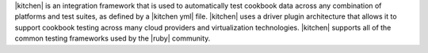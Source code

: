 .. The contents of this file are included in multiple topics.
.. This file should not be changed in a way that hinders its ability to appear in multiple documentation sets.


|kitchen| is an integration framework that is used to automatically test cookbook data across any combination of platforms and test suites, as defined by a |kitchen yml| file. |kitchen| uses a driver plugin architecture that allows it to support cookbook testing across many cloud providers and virtualization technologies. |kitchen| supports all of the common testing frameworks used by the |ruby| community.
